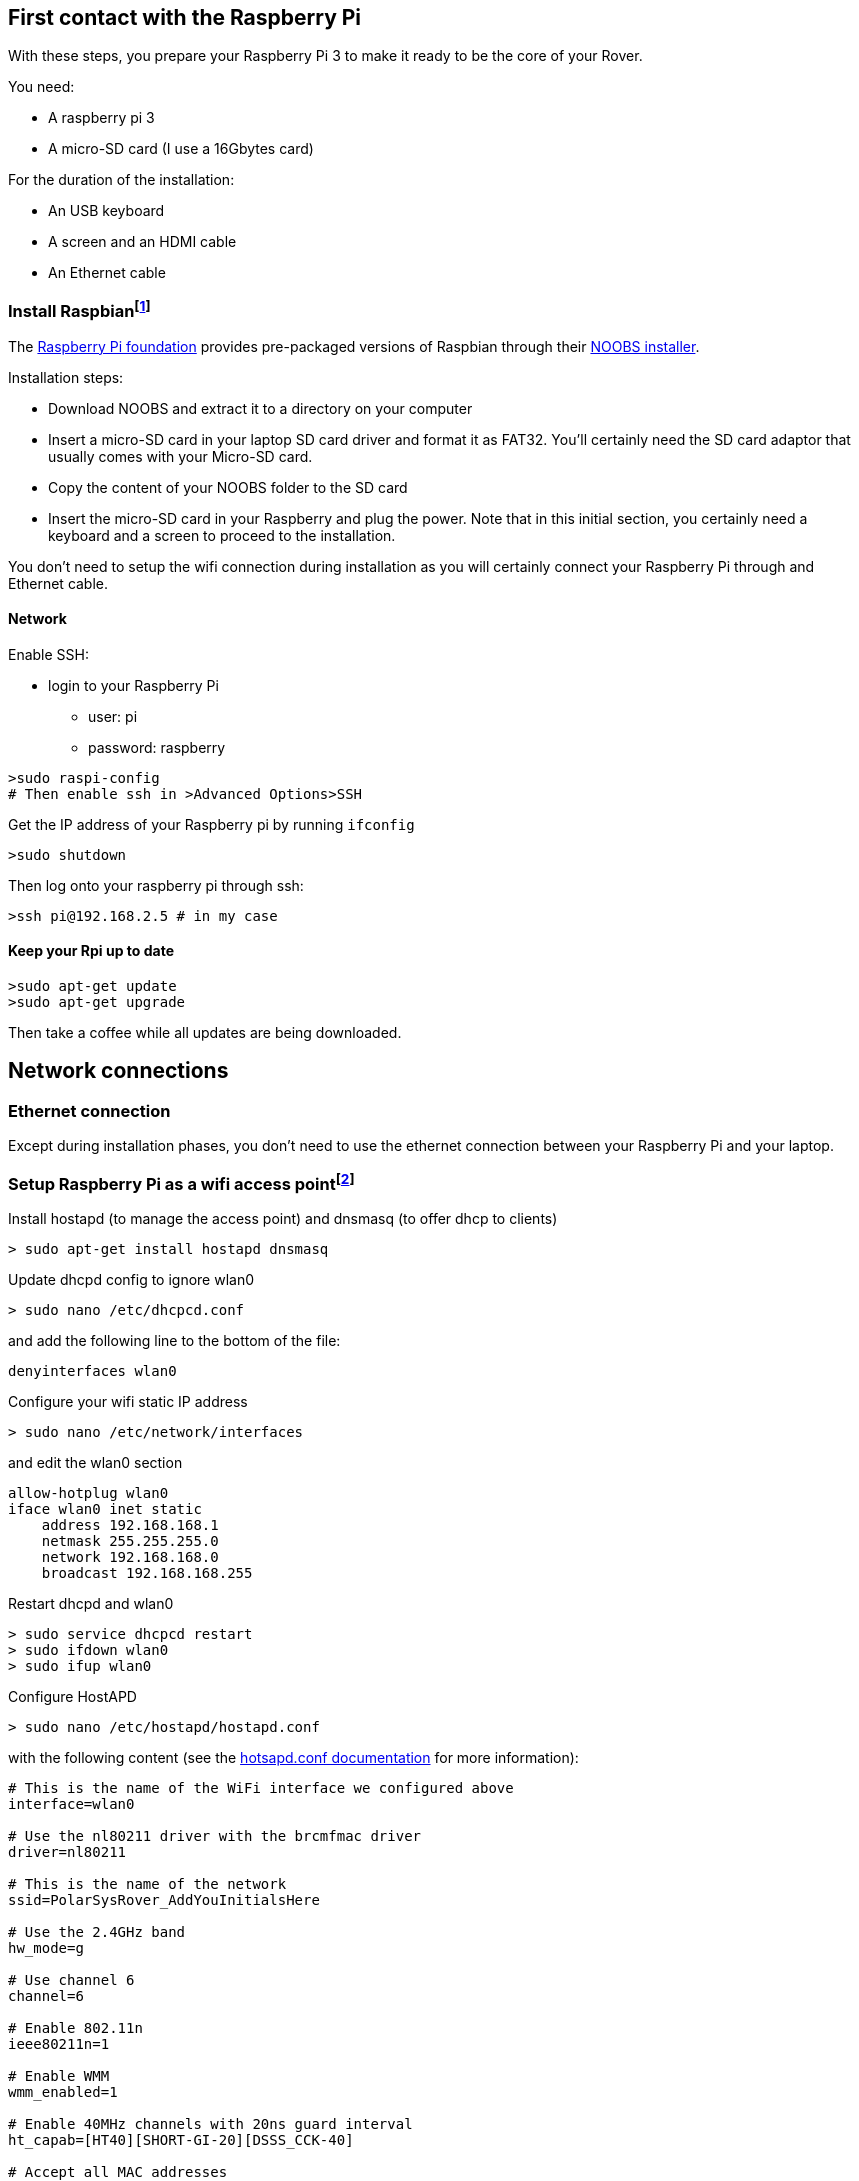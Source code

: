 == First contact with the Raspberry Pi

With these steps, you prepare your Raspberry Pi 3 to make it ready to be the core of your Rover.

You need:

* A raspberry pi 3
* A micro-SD card (I use a 16Gbytes card)

For the duration of the installation:

* An USB keyboard 
* A screen and an HDMI cable
* An Ethernet cable

=== Install Raspbianfootnote:[Alternatively install the PolarSys Rover OS]
The https://www.raspberrypi.org[Raspberry Pi foundation] provides pre-packaged versions of Raspbian through their https://www.raspberrypi.org/downloads/[NOOBS installer]. 

Installation steps:

* Download NOOBS and extract it to a directory on your computer
* Insert a micro-SD card in your laptop SD card driver and format it as FAT32. You'll certainly need the SD card adaptor that usually comes with your Micro-SD card. 
* Copy the content of your NOOBS folder to the SD card
* Insert the micro-SD card in your Raspberry and plug the power. Note that in this initial section, you certainly need a keyboard and a screen to proceed to the installation.

You don't need to setup the wifi connection during installation as you will certainly connect your Raspberry Pi through and Ethernet cable.

==== Network
Enable SSH:

* login to your Raspberry Pi
** user: pi
** password: raspberry

....
>sudo raspi-config
# Then enable ssh in >Advanced Options>SSH
....

Get the IP address of your Raspberry pi by running `ifconfig`

....
>sudo shutdown
....

Then log onto your raspberry pi through ssh: 
....
>ssh pi@192.168.2.5 # in my case
....

==== Keep your Rpi up to date
....
>sudo apt-get update
>sudo apt-get upgrade
....

Then take a coffee while all updates are being downloaded.

== Network connections
=== Ethernet connection
Except during installation phases, you don't need to use the ethernet connection between your Raspberry Pi and your laptop.

=== Setup Raspberry Pi as a wifi access pointfootnote:[Inspired from this https://frillip.com/using-your-raspberry-pi-3-as-a-wifi-access-point-with-hostapd/[tuto] about how to setup the Raspberry Pi 3 as a wifi access point.]

Install hostapd (to manage the access point) and dnsmasq (to offer dhcp
to clients)

....
> sudo apt-get install hostapd dnsmasq
....


Update dhcpd config to ignore wlan0

....
> sudo nano /etc/dhcpcd.conf
....

and add the following line to the bottom of the file:

....
denyinterfaces wlan0  
....

Configure your wifi static IP address

....
> sudo nano /etc/network/interfaces 
....

and edit the wlan0 section

....
allow-hotplug wlan0  
iface wlan0 inet static  
    address 192.168.168.1
    netmask 255.255.255.0
    network 192.168.168.0
    broadcast 192.168.168.255
....

Restart dhcpd and wlan0

....
> sudo service dhcpcd restart
> sudo ifdown wlan0
> sudo ifup wlan0
    
....

Configure HostAPD

....
> sudo nano /etc/hostapd/hostapd.conf
....

with the following content (see the
https://w1.fi/cgit/hostap/plain/hostapd/hostapd.conf[hotsapd.conf
documentation] for more information):

....
# This is the name of the WiFi interface we configured above
interface=wlan0

# Use the nl80211 driver with the brcmfmac driver
driver=nl80211

# This is the name of the network
ssid=PolarSysRover_AddYouInitialsHere

# Use the 2.4GHz band
hw_mode=g

# Use channel 6
channel=6

# Enable 802.11n
ieee80211n=1

# Enable WMM
wmm_enabled=1

# Enable 40MHz channels with 20ns guard interval
ht_capab=[HT40][SHORT-GI-20][DSSS_CCK-40]

# Accept all MAC addresses
macaddr_acl=0

# Use WPA authentication
auth_algs=1

# Require clients to know the network name
ignore_broadcast_ssid=0

# Use WPA2
wpa=2

# Use a pre-shared key
wpa_key_mgmt=WPA-PSK

# The network passphrase
wpa_passphrase=polarsys

# Use AES, instead of TKIP
rsn_pairwise=CCMP
....

This configuration creates an access point called *PolarSysRover_AddYouInitialsHere* with a connection password *polarsys*

Test the configuration with

....
> sudo /usr/sbin/hostapd /etc/hostapd/hostapd.conf
....

You can check from your computer that the SSID is broadcasted. Hit
Ctrl+C to stop the process.

Make sure that the hostapd script knows where his config file is
located:

....
> sudo nano /etc/default/hostapd
....

Edit the line stating with #DAEMON_CONF="" to say

....
DAEMON_CONF="/etc/hostapd/hostapd.conf"
....

Now, let configure the DHCP server. Save the original config file and
create a new one

....
sudo mv /etc/dnsmasq.conf /etc/dnsmasq.conf.orig  
sudo nano /etc/dnsmasq.conf  
....

Paste the following config in the new file:

....
# Use interface wlan0
interface=wlan0

# Explicitly specify the address to listen on
listen-address=192.168.168.1

# Bind to the interface to make sure we aren't sending things elsewhere
bind-interfaces

# Forward DNS requests to Google DNS
server=8.8.8.8

# Don't forward short names
domain-needed

# Never forward addresses in the non-routed address spaces.
bogus-priv

# Assign IP addresses between 192.168.168.2 and 192.168.168.40 with a 12 hour lease time
dhcp-range=192.168.168.1,192.168.168.40,12h
....

Now, let's start the services

....
> sudo service hostapd start  
> sudo service dnsmasq start  
....

== Install Wiring Pi

You should start by installing the WiringPi library because we will need
it for the Rover, and it makes it easy to perform some initial tests.

Read the http://wiringpi.com/download-and-install/[install wriringPi]
documentation on the Wiring Pi website.

On the Raspberry Pi, type

....
> git clone git://git.drogon.net/wiringPi
> cd wiringPi
> ./build
....

Check install wit the command

....
> gpio readall
....

== The Raspberry Pi Hello World

In this section, we set a LED on thanks to Wiring Pi. We will use the LED later in the project.

Connect a led and test it. (see the config part of the
http://iot.eclipse.org/java/tutorial/[greenhouse tutorial])

With a Grove LED and a pin Female Jumper to Grove 4 pin Conversion
Cable, connect: 

* BLACK wire goes on PIN#14 
* RED wire goes on PIN#02 
* YELLOW wire goes on PIN#11 (Pin numbered #17 on the PLOLU #2756 controler) 
* The WHITE wire is not used in the case of the LED – you only really need one pin to toggle a LED on or off, right? :-) – so you can leave it dangling or connect it to a Ground pin header.

....
> ssh pi@192.168.2.3
> gpio mode 0 out 
# gpio #0 corresponds to pin #11
> gpio write 0 1
# Your led should be on
> gpio write 0 0
# Your led should be off
....

_If the LED does not turn on, check if your LED is adjustable and eventually adjust the light and polarity with a screw driver._

== Enable distant connection for root

Disclaimer: Of course, that's not a good practice in terms of security. But WiringPi library needs to be "root" in order to interact with GPIOs. So the easiest way is just to enable root login so that your Eclipse can remotely log as root.

First step: add a password for the root account. I select "raspberry" which is also the default password for the "pi" account. While logged as "pi", just enter:

 sudo passwd root

Update the SSH configuration:

 sudo nano /etc/ssh/sshd_config

Find the line "PermitRootLogin without-password" and edit it to:
 fg
 PermitRootLogin yes
 
Reboot you pi, or restart sshd using:

 /etc/init.d/ssh restart